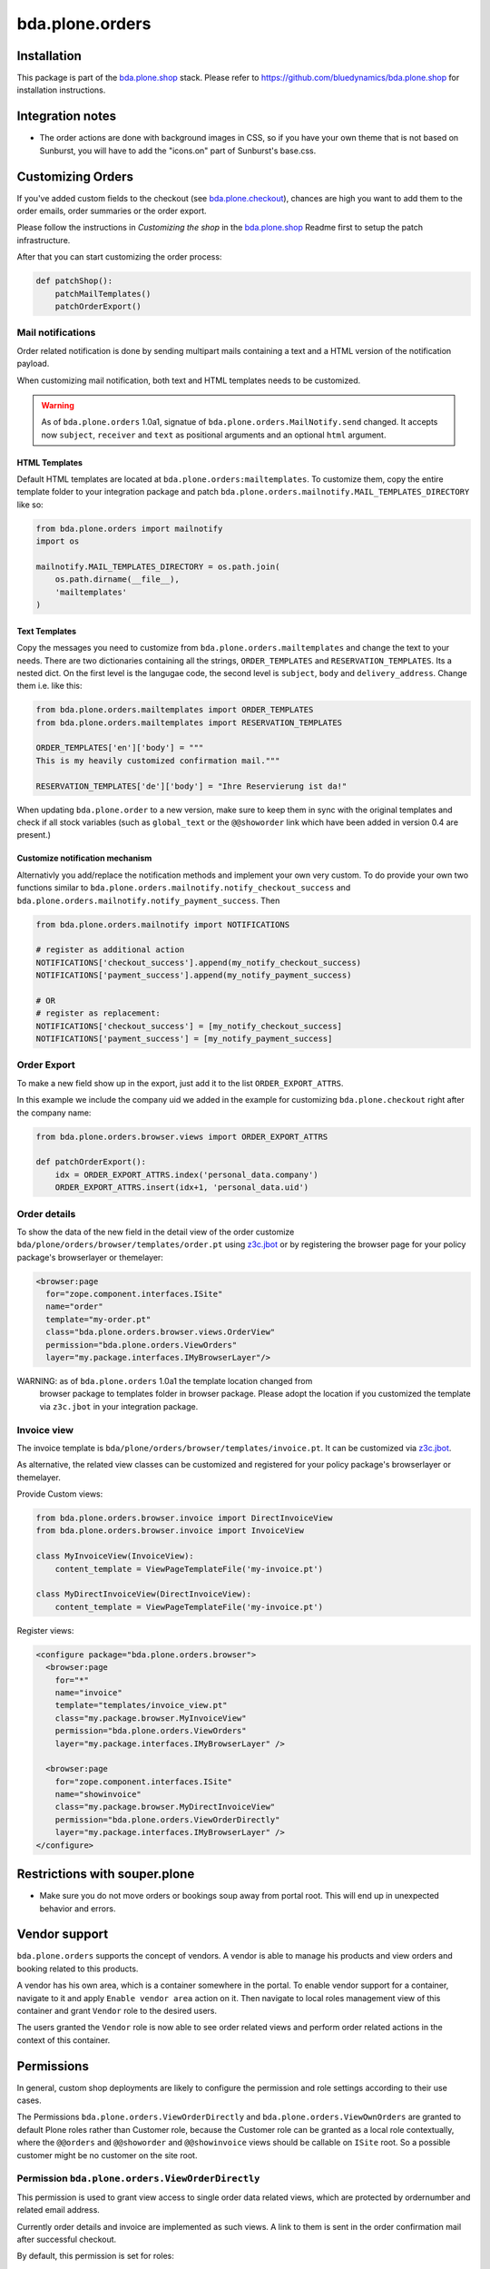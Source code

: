 ================
bda.plone.orders
================


Installation
============

This package is part of the `bda.plone.shop`_ stack. Please refer to
https://github.com/bluedynamics/bda.plone.shop for installation
instructions.


Integration notes
=================

- The order actions are done with background images in CSS, so if you have your
  own theme that is not based on Sunburst, you will have to add the "icons.on"
  part of Sunburst's base.css.


Customizing Orders
==================

If you've added custom fields to the checkout (see
`bda.plone.checkout`_), chances are high you want to add them to the
order emails, order summaries or the order export.

.. _`bda.plone.checkout`: https://github.com/bluedynamics/bda.plone.checkout

Please follow the instructions in `Customizing the shop` in the
`bda.plone.shop`_ Readme first to setup the patch infrastructure.

.. _`bda.plone.shop`: https://github.com/bluedynamics/bda.plone.shop

After that you can start customizing the order process:

.. code-block:: python

    def patchShop():
        patchMailTemplates()
        patchOrderExport()


Mail notifications
------------------

Order related notification is done by sending multipart mails containing a
text and a HTML version of the notification payload.

When customizing mail notification, both text and HTML templates needs to be
customized.

.. warning::

    As of ``bda.plone.orders`` 1.0a1, signatue of
    ``bda.plone.orders.MailNotify.send`` changed. It accepts now
    ``subject``, ``receiver`` and ``text`` as positional arguments and an
    optional ``html`` argument.


HTML Templates
~~~~~~~~~~~~~~

Default HTML templates are located at ``bda.plone.orders:mailtemplates``.
To customize them, copy the entire template folder to your integration package
and patch ``bda.plone.orders.mailnotify.MAIL_TEMPLATES_DIRECTORY`` like so:

.. code-block:: python

    from bda.plone.orders import mailnotify
    import os

    mailnotify.MAIL_TEMPLATES_DIRECTORY = os.path.join(
        os.path.dirname(__file__),
        'mailtemplates'
    )


Text Templates
~~~~~~~~~~~~~~

Copy the messages you need to customize from
``bda.plone.orders.mailtemplates`` and change the text to your needs.
There are two dictionaries containing all the strings, ``ORDER_TEMPLATES``
and ``RESERVATION_TEMPLATES``. Its a nested dict. On the first level is the
langugae code, the second level is ``subject``, ``body`` and
``delivery_address``. Change them i.e. like this:

.. code-block:: python

    from bda.plone.orders.mailtemplates import ORDER_TEMPLATES
    from bda.plone.orders.mailtemplates import RESERVATION_TEMPLATES

    ORDER_TEMPLATES['en']['body'] = """
    This is my heavily customized confirmation mail."""

    RESERVATION_TEMPLATES['de']['body'] = "Ihre Reservierung ist da!"

When updating ``bda.plone.order`` to a new version, make sure to keep them
in sync with the original templates and check if all stock variables
(such as ``global_text`` or the ``@@showorder`` link which have been
added in version 0.4 are present.)


Customize notification mechanism
~~~~~~~~~~~~~~~~~~~~~~~~~~~~~~~~

Alternativly you add/replace the notification methods and implement your
own very custom. To do provide your own two functions similar to
``bda.plone.orders.mailnotify.notify_checkout_success`` and
``bda.plone.orders.mailnotify.notify_payment_success``. Then

.. code-block:: python

    from bda.plone.orders.mailnotify import NOTIFICATIONS

    # register as additional action
    NOTIFICATIONS['checkout_success'].append(my_notify_checkout_success)
    NOTIFICATIONS['payment_success'].append(my_notify_payment_success)

    # OR
    # register as replacement:
    NOTIFICATIONS['checkout_success'] = [my_notify_checkout_success]
    NOTIFICATIONS['payment_success'] = [my_notify_payment_success]


Order Export
------------

To make a new field show up in the export, just add it to the
list ``ORDER_EXPORT_ATTRS``.

In this example we include the company uid we added in the example for
customizing ``bda.plone.checkout`` right after the company name:

.. code-block:: python

    from bda.plone.orders.browser.views import ORDER_EXPORT_ATTRS

    def patchOrderExport():
        idx = ORDER_EXPORT_ATTRS.index('personal_data.company')
        ORDER_EXPORT_ATTRS.insert(idx+1, 'personal_data.uid')


Order details
-------------

To show the data of the new field in the detail view of the order
customize ``bda/plone/orders/browser/templates/order.pt`` using
`z3c.jbot <https://pypi.python.org/pypi/z3c.jbot>`_ or by registering
the browser page for your policy package's browserlayer or themelayer:

.. code-block:: xml

    <browser:page
      for="zope.component.interfaces.ISite"
      name="order"
      template="my-order.pt"
      class="bda.plone.orders.browser.views.OrderView"
      permission="bda.plone.orders.ViewOrders"
      layer="my.package.interfaces.IMyBrowserLayer"/>

WARNING: as of ``bda.plone.orders`` 1.0a1 the template location changed from
         browser package to templates folder in browser package. Please adopt
         the location if you customized the template via ``z3c.jbot`` in your
         integration package.


Invoice view
------------

The invoice template is ``bda/plone/orders/browser/templates/invoice.pt``.
It can be customized via `z3c.jbot <https://pypi.python.org/pypi/z3c.jbot>`_.

As alternative, the related view classes can be customized and registered
for your policy package's browserlayer or themelayer.

Provide Custom views:

.. code-block:: python

    from bda.plone.orders.browser.invoice import DirectInvoiceView
    from bda.plone.orders.browser.invoice import InvoiceView

    class MyInvoiceView(InvoiceView):
        content_template = ViewPageTemplateFile('my-invoice.pt')

    class MyDirectInvoiceView(DirectInvoiceView):
        content_template = ViewPageTemplateFile('my-invoice.pt')

Register views:

.. code-block:: xml

    <configure package="bda.plone.orders.browser">
      <browser:page
        for="*"
        name="invoice"
        template="templates/invoice_view.pt"
        class="my.package.browser.MyInvoiceView"
        permission="bda.plone.orders.ViewOrders"
        layer="my.package.interfaces.IMyBrowserLayer" />

      <browser:page
        for="zope.component.interfaces.ISite"
        name="showinvoice"
        class="my.package.browser.MyDirectInvoiceView"
        permission="bda.plone.orders.ViewOrderDirectly"
        layer="my.package.interfaces.IMyBrowserLayer" />
    </configure>


Restrictions with souper.plone
==============================

- Make sure you do not move orders or bookings soup away from portal root. This
  will end up in unexpected behavior and errors.


Vendor support
==============

``bda.plone.orders`` supports the concept of vendors. A vendor is able to
manage his products and view orders and booking related to this products.

A vendor has his own area, which is a container somewhere in the portal.
To enable vendor support for a container, navigate to it and apply
``Enable vendor area`` action on it. Then navigate to local roles management
view of this container and grant ``Vendor`` role to the desired users.

The users granted the ``Vendor`` role is now able to see order related views
and perform order related actions in the context of this container.


Permissions
===========

In general, custom shop deployments are likely to configure the permission and
role settings according to their use cases.

The Permissions ``bda.plone.orders.ViewOrderDirectly`` and
``bda.plone.orders.ViewOwnOrders`` are granted to default Plone roles rather
than Customer role, because the Customer role can be granted as a local role
contextually, where the ``@@orders`` and ``@@showorder`` and ``@@showinvoice``
views should be callable on ``ISite`` root. So a possible customer might be no
customer on the site root.


Permission ``bda.plone.orders.ViewOrderDirectly``
-------------------------------------------------

This permission is used to grant view access to single order data related views,
which are protected by ordernumber and related email address.

Currently order details and invoice are implemented as such views. A link to
them is sent in the order confirmation mail after successful checkout.

By default, this permission is set for roles:

* Manager
* Site Administrator
* Authenticated

In order to expose this views to all visitors by default, add ``Anonymous``
role via generic setup's ``rolemap.xml`` of your integration package.


Permission ``bda.plone.orders.ViewOwnOrders``
---------------------------------------------

This permission is used to grant permission to view orders made by the
currently authenticated user.

By default, this permission is set for roles:

* Manager
* Site Administrator
* Authenticated

To customize this, edit ``rolemap.xml`` in your integration package as needed.


Permission ``bda.plone.orders.ViewOrders``
------------------------------------------

This permission is used to grant permission to view all orders in a given
context or globally.

By default, this permission is set for roles:

* Manager
* Site Administrator
* Vendor

To customize this, edit ``rolemap.xml`` in your integration package as needed.


Permission ``bda.plone.orders.ModifyOrders``
--------------------------------------------

This permission grants the user to modify orders. This includes to perform
state transitions on orders and bookings, and to modify booking comments.

By default, this permission is set for roles:

* Manager
* Site Administrator
* Vendor

To customize this, edit ``rolemap.xml`` in your integration package as needed.


Permission ``bda.plone.orders.ExportOrders``
--------------------------------------------

This permission grants the user to export orders in CSV format.

By default, this permission is set for roles:

* Manager
* Site Administrator
* Vendor

To customize this, edit ``rolemap.xml`` in your integration package as needed.


Permission ``bda.plone.orders.ManageTemplates``
-----------------------------------------------

This permission grants the user to manage notification mail templates for
existing orders.

By default, this permission is set for roles:

* Manager
* Site Administrator
* Vendor

To customize this, edit ``rolemap.xml`` in your integration package as needed.


Permission ``bda.plone.orders.DelegateCustomerRole``
----------------------------------------------------

This permission grants the user to grant the ``Customer`` role to other users
via the localroles view.

By default, this permission is set for roles:

* Manager
* Site Administrator

To customize this, edit ``rolemap.xml`` in your integration package as needed.


Permission ``bda.plone.orders.DelegateVendorRole``
--------------------------------------------------

This permission grants the user to grant the ``Vendor`` role to other users
via the localroles view.

By default, this permission is set for no roles.

To customize this, edit ``rolemap.xml`` in your integration package as needed.


How To allow anonymous users to buy items
=========================================

In your Generic Setup's profile, add to ``rolemap.xml``:

.. code-block:: xml

    <!-- Allow Anonymous to buy items -->
    <permission name="bda.plone.orders: View Order Directly" acquire="True">
      <role name="Manager" />
      <role name="Site Administrator" />
      <role name="Authenticated" />
      <role name="Anonymous"/>
    </permission>
    <permission name="bda.plone.shop: View Buyable Info" acquire="True">
      <role name="Manager" />
      <role name="Site Administrator" />
      <role name="Reviewer" />
      <role name="Editor" />
      <role name="Customer" />
      <role name="Anonymous"/>
    </permission>
    <permission name="bda.plone.shop: Modify Cart" acquire="True">
      <role name="Manager" />
      <role name="Site Administrator" />
      <role name="Customer" />
      <role name="Anonymous"/>
    </permission>
    <permission name="bda.plone.checkout: Perform Checkout" acquire="True">
      <role name="Manager" />
      <role name="Site Administrator" />
      <role name="Customer" />
      <role name="Anonymous"/>
    </permission>


Create translations
===================

::

    $ cd src/bda/plone/orders/
    $ ./i18n.sh


TODO
====

- Fix bookings views filters.

- Store cart and item discount rules in checkout adapter instead of actual
  discount values in order to reliably modify orders while keeping invoice and
  order summary views sane.

- Rename salaried to paid all over the place.

- Icons in orders view actions.

- Icons in contacts view actions.

- Overhaul order view. Display discounted item price, etc.

- Think about adding notification text to booking data in checkout adapter if
  we want to display related text in invoice.

- Add vendor support to invoices.

- Properly implement initially non-billable bookings. Add a flag
  ``charge_if_backorder`` to ``IStockBehavior``, so we have control per buyable
  item, and a control panel setting with the default of this value
  for all buyables. Implement UI to carry back unbilled backorders. Adopt order
  and invoive views (Issue #45).

- Adopt text notification mail generation to mako templates and move existing
  text mail generation to legacy module, with flag to switch between old and
  new style text generation. As fallback add transformation of HTML mail to
  plain text version.
  (https://github.com/collective/Products.EasyNewsletter/blob/master/Products/EasyNewsletter/utils/mail.py#L112)

- @@orders in lineage subsites should only list orders in that path.

- Consider vendor UID's and booking based state in mail notification.

- Add ``is_customer`` utility.

- Improve customers vocabulary utility to be more cpu friendly.

- Search text in orders view needs to consider vendor and customer filter.

- Display Export orders link only for vendors and administrators.

- Work internally with unicode only.

- Move IUUID adapter for ``IPloneSiteRoot`` to ``bda.plone.cart``, which is the
  central package for the shop.

- ``cart_discount_net`` and ``cart_discount_vat`` values calculation for vendor
  specific orders in order view and order export.

- Warning-popup, if state is changed globally for all bookings in orders view.

- Move Customer role to ``bda.plone.cart``.

- Fix dependency in bda.plone.payment.cash.__init__, which depends on
  ``bda.plone.orders``.

- Move some interfaces to ``bda.plone.cart`` to avoid circular dependencies.


Contributors
============

- Robert Niederreiter (Author)
- Johannes Raggam
- Peter Holzer
- Harald Frießnegger
- Ezra Holder
- Benjamin Stefaner (benniboy)


Icons used are `Silk-Icons by FamFamFam <http://www.famfamfam.com/lab/icons/silk/>`_
under CC-BY 2.5 license.
